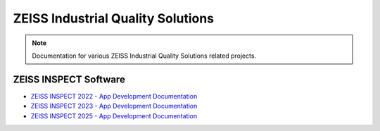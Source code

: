 .. meta::   
   :description: ZEISS INSPECT Software by ZEISS Industrial Quality Solutions
   :keywords: Metrology, ZEISS INSPECT, GOM Inspect, Python API, GOM API, Scripting, Add-ons, Apps, How-tos, Examples, Specification, Documentation

ZEISS Industrial Quality Solutions
==================================

.. note::
   Documentation for various ZEISS Industrial Quality Solutions related projects.

ZEISS INSPECT Software
----------------------

* `ZEISS INSPECT 2022 - App Development Documentation <https://zeissiqs.github.io/gom-software-python-api/2022/>`_
* `ZEISS INSPECT 2023 - App Development Documentation <https://zeissiqs.github.io/zeiss-inspect-addon-api/2023/>`_
* `ZEISS INSPECT 2025 - App Development Documentation <https://zeissiqs.github.io/zeiss-inspect-addon-api/2023/>`_
